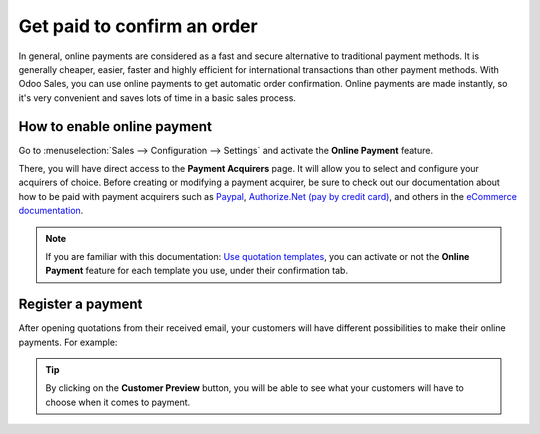 ============================
Get paid to confirm an order
============================

In general, online payments are considered as a fast and secure alternative to traditional payment
methods. It is generally cheaper, easier, faster and highly efficient for international transactions
than other payment methods. With Odoo Sales, you can use online payments to get automatic order
confirmation. Online payments are made instantly, so it's very convenient and saves lots of time
in a basic sales process.

How to enable online payment
============================

Go to :menuselection:`Sales --> Configuration --> Settings` and activate the **Online Payment**
feature.

.. image:: media/get_paid_1.png
   :align: center
   :class: img-thumbnail
   :alt: How to enable online payment on Odoo Sales?

There, you will have direct access to the **Payment Acquirers** page. It will allow you to select
and configure your acquirers of choice. Before creating or modifying a payment acquirer, be sure to
check out our documentation about how to be paid with payment acquirers such as `Paypal
<https://www.odoo.com/documentation/user/13.0/ecommerce/shopper_experience/paypal.html>`_,
`Authorize.Net (pay by credit card)
<https://www.odoo.com/documentation/user/13.0/ecommerce/shopper_experience/authorize.html>`_,
and others in the `eCommerce documentation
<https://www.odoo.com/documentation/user/13.0/ecommerce.html>`_.

.. note::
   If you are familiar with this documentation: `Use quotation templates <../quote_template>`_, you
   can activate or not the **Online Payment** feature for each template you use, under their
   confirmation tab.

Register a payment
==================

After opening quotations from their received email, your customers will have different
possibilities to make their online payments. For example:

.. image:: media/get_paid_2.png
   :align: center
   :class: img-thumbnail
   :alt: How to register a payment on Odoo Sales?

.. tip::
   By clicking on the **Customer Preview** button, you will be able to see what your customers
   will have to choose when it comes to payment.

.. seealso::
   - :doc:`quote_template`
   - `How to get paid with payment acquirers <https://www.odoo.com/documentation/user/13.0/ecommerce/shopper_experience/payment.html>`_
   - `Configure your PayPal account <https://www.odoo.com/documentation/user/13.0/ecommerce/shopper_experience/paypal.html>`_
   - `How to get paid with Authorize.Net <https://www.odoo.com/documentation/user/13.0/ecommerce/shopper_experience/authorize.html>`_


